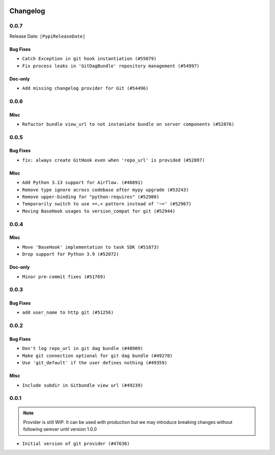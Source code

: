  .. Licensed to the Apache Software Foundation (ASF) under one
    or more contributor license agreements.  See the NOTICE file
    distributed with this work for additional information
    regarding copyright ownership.  The ASF licenses this file
    to you under the Apache License, Version 2.0 (the
    "License"); you may not use this file except in compliance
    with the License.  You may obtain a copy of the License at

 ..   http://www.apache.org/licenses/LICENSE-2.0

 .. Unless required by applicable law or agreed to in writing,
    software distributed under the License is distributed on an
    "AS IS" BASIS, WITHOUT WARRANTIES OR CONDITIONS OF ANY
    KIND, either express or implied.  See the License for the
    specific language governing permissions and limitations
    under the License.


Changelog
---------

0.0.7
.....


Release Date: ``|PypiReleaseDate|``

Bug Fixes
~~~~~~~~~

* ``Catch Exception in git hook instantiation (#55079)``
* ``Fix process leaks in 'GitDagBundle' repository management (#54997)``

Doc-only
~~~~~~~~

* ``Add missing changelog provider for Git (#54496)``

.. Below changes are excluded from the changelog. Move them to
   appropriate section above if needed. Do not delete the lines(!):
   * ``Fix git connection test by adding required conn_type field (#54681)``
   * ``Replace API server's direct Connection access workaround in BaseHook (#54083)``
   * ``Switch pre-commit to prek (#54258)``

.. Review and move the new changes to one of the sections above:
   * ``Fix Airflow 2 reference in README/index of providers (#55240)``

0.0.6
.....

Misc
~~~~

* ``Refactor bundle view_url to not instaniate bundle on server components (#52876)``

.. Below changes are excluded from the changelog. Move them to
   appropriate section above if needed. Do not delete the lines(!):

0.0.5
.....

Bug Fixes
~~~~~~~~~

* ``fix: always create GitHook even when 'repo_url' is provided (#52897)``

Misc
~~~~

* ``Add Python 3.13 support for Airflow. (#46891)``
* ``Remove type ignore across codebase after mypy upgrade (#53243)``
* ``Remove upper-binding for "python-requires" (#52980)``
* ``Temporarily switch to use >=,< pattern instead of '~=' (#52967)``
* ``Moving BaseHook usages to version_compat for git (#52944)``

.. Below changes are excluded from the changelog. Move them to
   appropriate section above if needed. Do not delete the lines(!):

0.0.4
.....

Misc
~~~~

* ``Move 'BaseHook' implementation to task SDK (#51873)``
* ``Drop support for Python 3.9 (#52072)``

Doc-only
~~~~~~~~

* ``Minor pre-commit fixes (#51769)``

.. Below changes are excluded from the changelog. Move them to
   appropriate section above if needed. Do not delete the lines(!):
   * ``Remove pytest.mark.db_test: Git (#52035)``
   * ``Introducing fixture to create 'Connections' without DB in provider tests (#51930)``

0.0.3
.....

Bug Fixes
~~~~~~~~~

* ``add user_name to http git (#51256)``

.. Below changes are excluded from the changelog. Move them to
   appropriate section above if needed. Do not delete the lines(!):
   * ``Prepare release for providers May 2025 (#50531)``
   * ``Update description of provider.yaml dependencies (#50231)``
   * ``Avoid committing history for providers (#49907)``

0.0.2
.....

Bug Fixes
~~~~~~~~~

* ``Don't log repo_url in git dag bundle (#48909)``
* ``Make git connection optional for git dag bundle (#49270)``
* ``Use 'git_default' if the user defines nothing (#49359)``

Misc
~~~~

* ``Include subdir in Gitbundle view url (#49239)``

.. Below changes are excluded from the changelog. Move them to
   appropriate section above if needed. Do not delete the lines(!):
   * ``Prepare docs for Apr 3rd wave of providers (#49338)``
   * ``Update documentation for edge3 and git provider (#49365)``

0.0.1
.....

.. note::
  Provider is still WIP. It can be used with production but we may introduce breaking changes without following semver until version 1.0.0

* ``Initial version of git provider (#47636)``
